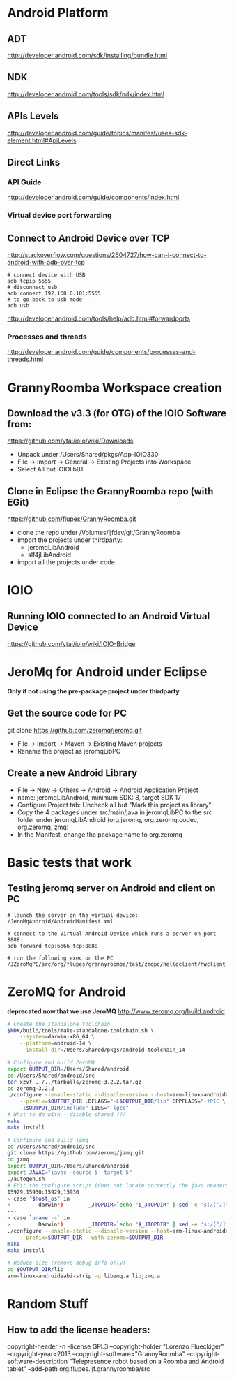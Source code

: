 * Android Platform
** ADT
http://developer.android.com/sdk/installing/bundle.html
** NDK
http://developer.android.com/tools/sdk/ndk/index.html
** APIs Levels
http://developer.android.com/guide/topics/manifest/uses-sdk-element.html#ApiLevels
** Direct Links
*** API Guide
http://developer.android.com/guide/components/index.html
*** Virtual device port forwarding
** Connect to Android Device over TCP
http://stackoverflow.com/questions/2604727/how-can-i-connect-to-android-with-adb-over-tcp
#+BEGIN_SRC
# connect device with USB
adb tcpip 5555
# disconnect usb
adb connect 192.168.0.101:5555
# to go back to usb mode
adb usb
#+END_SRC
http://developer.android.com/tools/help/adb.html#forwardports
*** Processes and threads
http://developer.android.com/guide/components/processes-and-threads.html
* GrannyRoomba Workspace creation
** Download the v3.3 (for OTG) of the  IOIO Software from:
   https://github.com/ytai/ioio/wiki/Downloads
   - Unpack under /Users/Shared/pkgs/App-IOIO330
   - File -> Import -> General -> Existing Projects into Workspace
   - Select All but IOIOlibBT
** Clone in Eclipse the GrannyRoomba repo (with EGit)
   https://github.com/flupes/GrannyRoomba.git
   - clone the repo under /Volumes/ljfdev/git/GrannyRoomba
   - import the projects under thirdparty:
     - jeromqLibAndroid
     - slf4jLibAndroid
   - import all the projects under code
* IOIO
** Running IOIO connected to an Android Virtual Device
https://github.com/ytai/ioio/wiki/IOIO-Bridge
* JeroMq for Android under Eclipse
*Only if not using the pre-package project under thirdparty*
** Get the source code for PC
   git clone https://github.com/zeromq/jeromq.git 
   - File -> Import -> Maven -> Existing Maven projects
   - Rename the project as jeromqLibPC
** Create a new Android Library
   - File -> New -> Others -> Android -> Android Application Project
   - name: jeromqLibAndroid, minimum SDK: 8, target SDK 17
   - Configure Project tab: Uncheck all but "Mark this project as library"
   - Copy the 4 packages under src/main/java in jeromqLibPC to the src
     folder under jeromqLibAndroid (org.jeromq, org.zeromq.codec,
     org.zeromq, zmq)
   - In the Manifest, change the package name to org.zeromq
* Basic tests that work
** Testing jeromq server on Android and client on PC
#+BEGIN_EXAMPLE
# launch the server on the virtual device:
/JeroMqAndroid/AndroidManifest.xml

# connect to the Virtual Android Device which runs a server on port 8888:
adb forward tcp:6666 tcp:8888

# run the following exec on the PC
/JZeroMqPC/src/org/flupes/grannyroomba/test/zmqpc/helloclient/hwclient.java
#+END_EXAMPLE
* ZeroMQ for Android 
*deprecated now that we use JeroMQ*
http://www.zeromq.org/build:android
#+BEGIN_SRC bash
# Create the standalone toolchain
$NDK/build/tools/make-standalone-toolchain.sh \
    --system=darwin-x86_64 \
    --platform=android-14 \
    --install-dir=/Users/Shared/pkgs/android-toolchain_14

# Configure and build ZeroMQ
export OUTPUT_DIR=/Users/Shared/android
cd /Users/Shared/android/src
tar xzvf ../../tarballs/zeromq-3.2.2.tar.gz
cd zeromq-3.2.2
./configure --enable-static --disable-version --host=arm-linux-androideabi \
    --prefix=$OUTPUT_DIR LDFLAGS="-L$OUTPUT_DIR/lib" CPPFLAGS="-fPIC \
    -I$OUTPUT_DIR/include" LIBS="-lgcc"
# What to do with --disable-shared ???
make
make install

# Configure and build jzmq
cd /Users/Shared/android/src
git clone https://github.com/zeromq/jzmq.git
cd jzmq
export OUTPUT_DIR=/Users/Shared/android
export JAVAC="javac -source 5 -target 5"
./autogen.sh
# Edit the configure script (does not locate correctly the java headers)
15929,15930c15929,15930
< case "$host_os" in
<         darwin*)        _JTOPDIR=`echo "$_JTOPDIR" | sed -e 's:/[^/]*$::'`
---
> case `uname -s` in
>         Darwin*)        _JTOPDIR=`echo "$_JTOPDIR" | sed -e 's:/[^/]*$::'`
./configure --enable-static --disable-version --host=arm-linux-androideabi \
    --prefix=$OUTPUT_DIR --with-zeromq=$OUTPUT_DIR
make
make install

# Reduce size (remove debug info only)
cd $OUTPUT_DIR/lib
arm-linux-androideabi-strip -g libzmq.a libjzmq.a
#+END_SRC
* Random Stuff
** How to add the license headers:
copyright-header -n --license GPL3 --copyright-holder "Lorenzo Flueckiger"
--copyright-year=2013 --copyright-software="GrannyRoomba"
--copyright-software-description "Telepresence robot based on a Roomba
and Android tablet" --add-path org.flupes.ljf.grannyroomba/src


